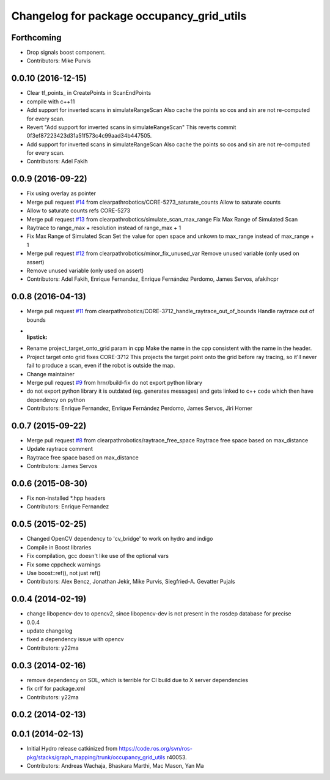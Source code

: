 ^^^^^^^^^^^^^^^^^^^^^^^^^^^^^^^^^^^^^^^^^^
Changelog for package occupancy_grid_utils
^^^^^^^^^^^^^^^^^^^^^^^^^^^^^^^^^^^^^^^^^^


Forthcoming
-----------
* Drop signals boost component.
* Contributors: Mike Purvis

0.0.10 (2016-12-15)
-------------------
* Clear tf_points\_ in CreatePoints in ScanEndPoints
* compile with c++11
* Add support for inverted scans in simulateRangeScan
  Also cache the points so cos and sin are not re-computed for every scan.
* Revert "Add support for inverted scans in simulateRangeScan"
  This reverts commit 0f3ef87223423d31a51f573c4c99aad34b447505.
* Add support for inverted scans in simulateRangeScan
  Also cache the points so cos and sin are not re-computed for every scan.
* Contributors: Adel Fakih

0.0.9 (2016-09-22)
------------------
* Fix using overlay as pointer
* Merge pull request `#14 <https://github.com/clearpathrobotics/occupancy_grid_utils/issues/14>`_ from clearpathrobotics/CORE-5273_saturate_counts
  Allow to saturate counts
* Allow to saturate counts
  refs CORE-5273
* Merge pull request `#13 <https://github.com/clearpathrobotics/occupancy_grid_utils/issues/13>`_ from clearpathrobotics/simulate_scan_max_range
  Fix Max Range of Simulated Scan
* Raytrace to range_max + resolution instead of range_max + 1
* Fix Max Range of Simulated Scan
  Set the value for open space and unkown to max_range instead of max_range + 1
* Merge pull request `#12 <https://github.com/clearpathrobotics/occupancy_grid_utils/issues/12>`_ from clearpathrobotics/minor_fix_unused_var
  Remove unused variable (only used on assert)
* Remove unused variable (only used on assert)
* Contributors: Adel Fakih, Enrique Fernandez, Enrique Fernández Perdomo, James Servos, afakihcpr

0.0.8 (2016-04-13)
------------------
* Merge pull request `#11 <https://github.com/clearpathrobotics/occupancy_grid_utils/issues/11>`_ from clearpathrobotics/CORE-3712_handle_raytrace_out_of_bounds
  Handle raytrace out of bounds
* :lipstick:
* Rename project_target_onto_grid param in cpp
  Make the name in the cpp consistent with the name in the header.
* Project target onto grid
  fixes CORE-3712
  This projects the target point onto the grid before ray tracing, so
  it'll never fail to produce a scan, even if the robot is outside the
  map.
* Change maintainer
* Merge pull request `#9 <https://github.com/clearpathrobotics/occupancy_grid_utils/issues/9>`_ from hrnr/build-fix
  do not export python library
* do not export python library
  it is outdated (eg. generates messages) and gets linked to c++ code which then have dependency on python
* Contributors: Enrique Fernandez, Enrique Fernández Perdomo, James Servos, Jiri Horner

0.0.7 (2015-09-22)
------------------
* Merge pull request `#8 <https://github.com/clearpathrobotics/occupancy_grid_utils/issues/8>`_ from clearpathrobotics/raytrace_free_space
  Raytrace free space based on max_distance
* Update raytrace comment
* Raytrace free space based on max_distance
* Contributors: James Servos

0.0.6 (2015-08-30)
------------------
* Fix non-installed *.hpp headers
* Contributors: Enrique Fernandez

0.0.5 (2015-02-25)
------------------
* Changed OpenCV dependency to 'cv_bridge' to work on hydro and indigo
* Compile in Boost libraries
* Fix compilation, gcc doesn't like use of the optional vars
* Fix some cppcheck warnings
* Use boost::ref(), not just ref()
* Contributors: Alex Bencz, Jonathan Jekir, Mike Purvis, Siegfried-A. Gevatter Pujals

0.0.4 (2014-02-19)
------------------
* change libopencv-dev to opencv2, since libopencv-dev is not present in the rosdep database for precise
* 0.0.4
* update changelog
* fixed a dependency issue with opencv
* Contributors: y22ma

0.0.3 (2014-02-16)
------------------
* remove dependency on SDL, which is terrible for CI build due to X server dependencies
* fix crlf for package.xml
* Contributors: y22ma

0.0.2 (2014-02-13)
------------------

0.0.1 (2014-02-13)
------------------
* Initial Hydro release catkinized from https://code.ros.org/svn/ros-pkg/stacks/graph_mapping/trunk/occupancy_grid_utils r40053.
* Contributors: Andreas Wachaja, Bhaskara Marthi, Mac Mason, Yan Ma
